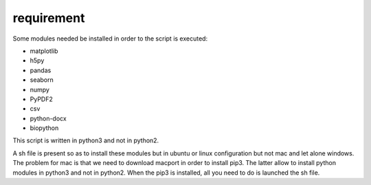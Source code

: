 =====================
requirement
=====================

Some modules needed be installed in order to the script is executed:

* matplotlib
* h5py
* pandas
* seaborn
* numpy
* PyPDF2
* csv
* python-docx
* biopython

This script is written in python3 and not in python2.

A sh file is present so as to install these modules but in ubuntu or linux configuration but not mac and let alone windows.
The problem for mac is that we need to download macport in order to install pip3. The latter allow to install python modules in python3 and not in python2.
When the pip3 is installed, all you need to do is launched the sh file.

